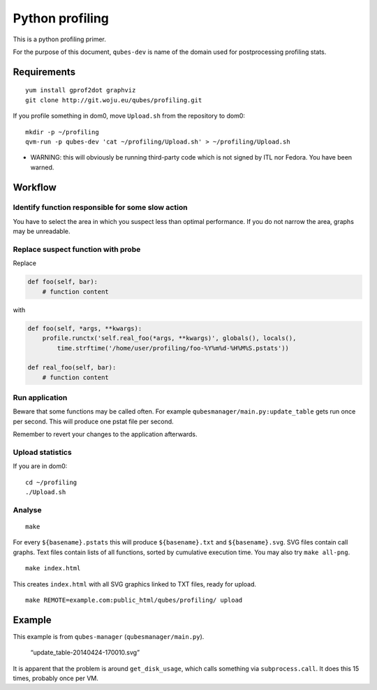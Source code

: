 ================
Python profiling
================

This is a python profiling primer.

For the purpose of this document, ``qubes-dev`` is name of the domain
used for postprocessing profiling stats.

Requirements
============

::

   yum install gprof2dot graphviz
   git clone http://git.woju.eu/qubes/profiling.git

If you profile something in dom0, move ``Upload.sh`` from the repository
to dom0:

::

   mkdir -p ~/profiling
   qvm-run -p qubes-dev 'cat ~/profiling/Upload.sh' > ~/profiling/Upload.sh

-  WARNING: this will obviously be running third-party code which is not
   signed by ITL nor Fedora. You have been warned.

Workflow
========

Identify function responsible for some slow action
--------------------------------------------------

You have to select the area in which you suspect less than optimal
performance. If you do not narrow the area, graphs may be unreadable.

Replace suspect function with probe
-----------------------------------

Replace

.. code:: python

   def foo(self, bar):
       # function content

with

.. code:: python

   def foo(self, *args, **kwargs):
       profile.runctx('self.real_foo(*args, **kwargs)', globals(), locals(),
           time.strftime('/home/user/profiling/foo-%Y%m%d-%H%M%S.pstats'))

   def real_foo(self, bar):
       # function content

Run application
---------------

Beware that some functions may be called often. For example
``qubesmanager/main.py:update_table`` gets run once per second. This
will produce one pstat file per second.

Remember to revert your changes to the application afterwards.

Upload statistics
-----------------

If you are in dom0:

::

   cd ~/profiling
   ./Upload.sh

Analyse
-------

::

   make

For every ``${basename}.pstats`` this will produce ``${basename}.txt``
and ``${basename}.svg``. SVG files contain call graphs. Text files
contain lists of all functions, sorted by cumulative execution time. You
may also try ``make all-png``.

::

   make index.html

This creates ``index.html`` with all SVG graphics linked to TXT files,
ready for upload.

::

   make REMOTE=example.com:public_html/qubes/profiling/ upload

Example
=======

This example is from ``qubes-manager`` (``qubesmanager/main.py``).

.. figure:: //attachment/doc/update_table-20140424-170010.svg
   :alt: “update_table-20140424-170010.svg”

   “update_table-20140424-170010.svg”

It is apparent that the problem is around ``get_disk_usage``, which
calls something via ``subprocess.call``. It does this 15 times, probably
once per VM.
